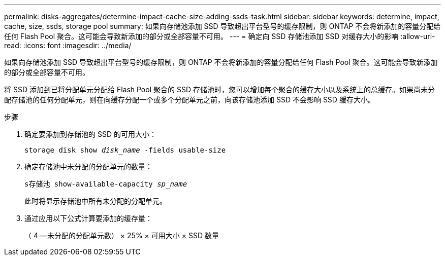 ---
permalink: disks-aggregates/determine-impact-cache-size-adding-ssds-task.html 
sidebar: sidebar 
keywords: determine, impact, cache, size, ssds, storage pool 
summary: 如果向存储池添加 SSD 导致超出平台型号的缓存限制，则 ONTAP 不会将新添加的容量分配给任何 Flash Pool 聚合。这可能会导致新添加的部分或全部容量不可用。 
---
= 确定向 SSD 存储池添加 SSD 对缓存大小的影响
:allow-uri-read: 
:icons: font
:imagesdir: ../media/


[role="lead"]
如果向存储池添加 SSD 导致超出平台型号的缓存限制，则 ONTAP 不会将新添加的容量分配给任何 Flash Pool 聚合。这可能会导致新添加的部分或全部容量不可用。

将 SSD 添加到已将分配单元分配给 Flash Pool 聚合的 SSD 存储池时，您可以增加每个聚合的缓存大小以及系统上的总缓存。如果尚未分配存储池的任何分配单元，则在向缓存分配一个或多个分配单元之前，向该存储池添加 SSD 不会影响 SSD 缓存大小。

.步骤
. 确定要添加到存储池的 SSD 的可用大小：
+
`storage disk show _disk_name_ -fields usable-size`

. 确定存储池中未分配的分配单元的数量：
+
`s存储池 show-available-capacity _sp_name_`

+
此时将显示存储池中所有未分配的分配单元。

. 通过应用以下公式计算要添加的缓存量：
+
（ 4 —未分配的分配单元数） × 25% × 可用大小 × SSD 数量



